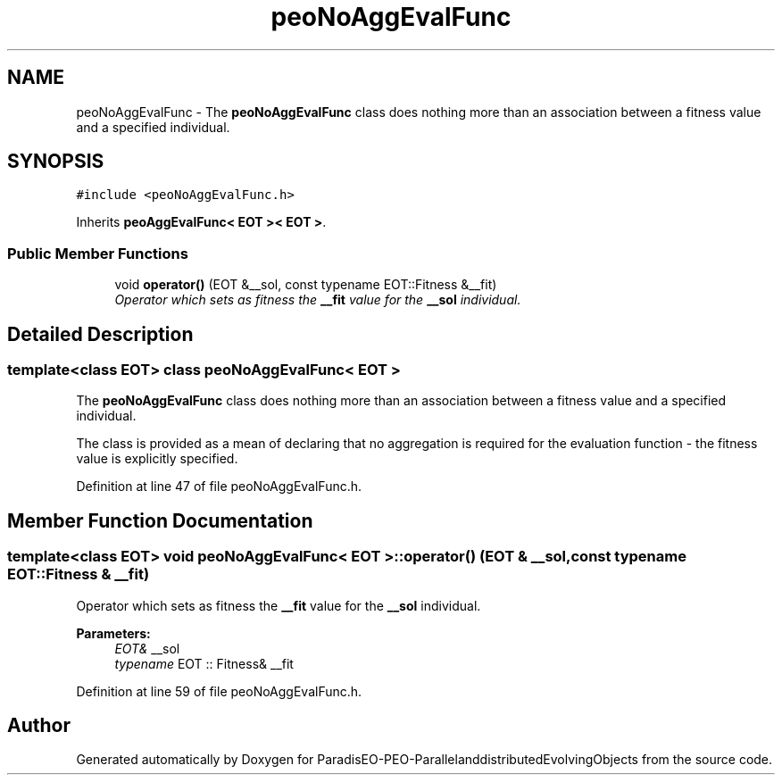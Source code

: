 .TH "peoNoAggEvalFunc" 3 "29 Feb 2008" "Version 1.1" "ParadisEO-PEO-ParallelanddistributedEvolvingObjects" \" -*- nroff -*-
.ad l
.nh
.SH NAME
peoNoAggEvalFunc \- The \fBpeoNoAggEvalFunc\fP class does nothing more than an association between a fitness value and a specified individual.  

.PP
.SH SYNOPSIS
.br
.PP
\fC#include <peoNoAggEvalFunc.h>\fP
.PP
Inherits \fBpeoAggEvalFunc< EOT >< EOT >\fP.
.PP
.SS "Public Member Functions"

.in +1c
.ti -1c
.RI "void \fBoperator()\fP (EOT &__sol, const typename EOT::Fitness &__fit)"
.br
.RI "\fIOperator which sets as fitness the \fB__fit\fP value for the \fB__sol\fP individual. \fP"
.in -1c
.SH "Detailed Description"
.PP 

.SS "template<class EOT> class peoNoAggEvalFunc< EOT >"
The \fBpeoNoAggEvalFunc\fP class does nothing more than an association between a fitness value and a specified individual. 

The class is provided as a mean of declaring that no aggregation is required for the evaluation function - the fitness value is explicitly specified. 
.PP
Definition at line 47 of file peoNoAggEvalFunc.h.
.SH "Member Function Documentation"
.PP 
.SS "template<class EOT> void \fBpeoNoAggEvalFunc\fP< EOT >::operator() (EOT & __sol, const typename EOT::Fitness & __fit)"
.PP
Operator which sets as fitness the \fB__fit\fP value for the \fB__sol\fP individual. 
.PP
\fBParameters:\fP
.RS 4
\fIEOT&\fP __sol 
.br
\fItypename\fP EOT :: Fitness& __fit 
.RE
.PP

.PP
Definition at line 59 of file peoNoAggEvalFunc.h.

.SH "Author"
.PP 
Generated automatically by Doxygen for ParadisEO-PEO-ParallelanddistributedEvolvingObjects from the source code.
